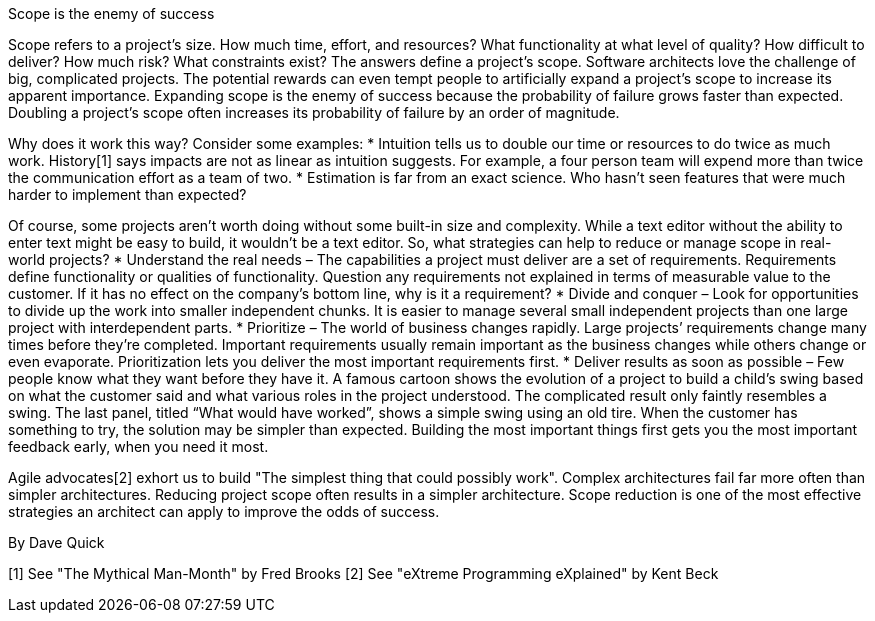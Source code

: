 ﻿Scope is the enemy of success

Scope refers to a project's size. How much time, effort, and resources? What functionality at what level of quality? How difficult to deliver? How much risk? What constraints exist? The answers define a project's scope. Software architects love the challenge of big, complicated projects. The potential rewards can even tempt people to artificially expand a project’s scope to increase its apparent importance. Expanding scope is the enemy of success because the probability of failure grows faster than expected. Doubling a project’s scope often increases its probability of failure by an order of magnitude.

Why does it work this way? Consider some examples:
    * Intuition tells us to double our time or resources to do twice as much work. History[1] says impacts are not as linear as intuition suggests. For example, a four person team will expend more than twice the communication effort as a team of two.
    * Estimation is far from an exact science. Who hasn’t seen features that were much harder to implement than expected? 

Of course, some projects aren’t worth doing without some built-in size and complexity. While a text editor without the ability to enter text might be easy to build, it wouldn’t be a text editor. So, what strategies can help to reduce or manage scope in real-world projects?
    * Understand the real needs – The capabilities a project must deliver are a set of requirements. Requirements define functionality or qualities of functionality. Question any requirements not explained in terms of measurable value to the customer. If it has no effect on the company’s bottom line, why is it a requirement?
    * Divide and conquer – Look for opportunities to divide up the work into smaller independent chunks. It is easier to manage several small independent projects than one large project with interdependent parts.
    * Prioritize – The world of business changes rapidly. Large projects’ requirements change many times before they’re completed. Important requirements usually remain important as the business changes while others change or even evaporate. Prioritization lets you deliver the most important requirements first.
    * Deliver results as soon as possible – Few people know what they want before they have it. A famous cartoon shows the evolution of a project to build a child’s swing based on what the customer said and what various roles in the project understood. The complicated result only faintly resembles a swing. The last panel, titled “What would have worked”, shows a simple swing using an old tire. When the customer has something to try, the solution may be simpler than expected. Building the most important things first gets you the most important feedback early, when you need it most. 

Agile advocates[2] exhort us to build "The simplest thing that could possibly work". Complex architectures fail far more often than simpler architectures. Reducing project scope often results in a simpler architecture. Scope reduction is one of the most effective strategies an architect can apply to improve the odds of success.

By Dave Quick

[1] See "The Mythical Man-Month" by Fred Brooks
[2] See "eXtreme Programming eXplained" by Kent Beck

 